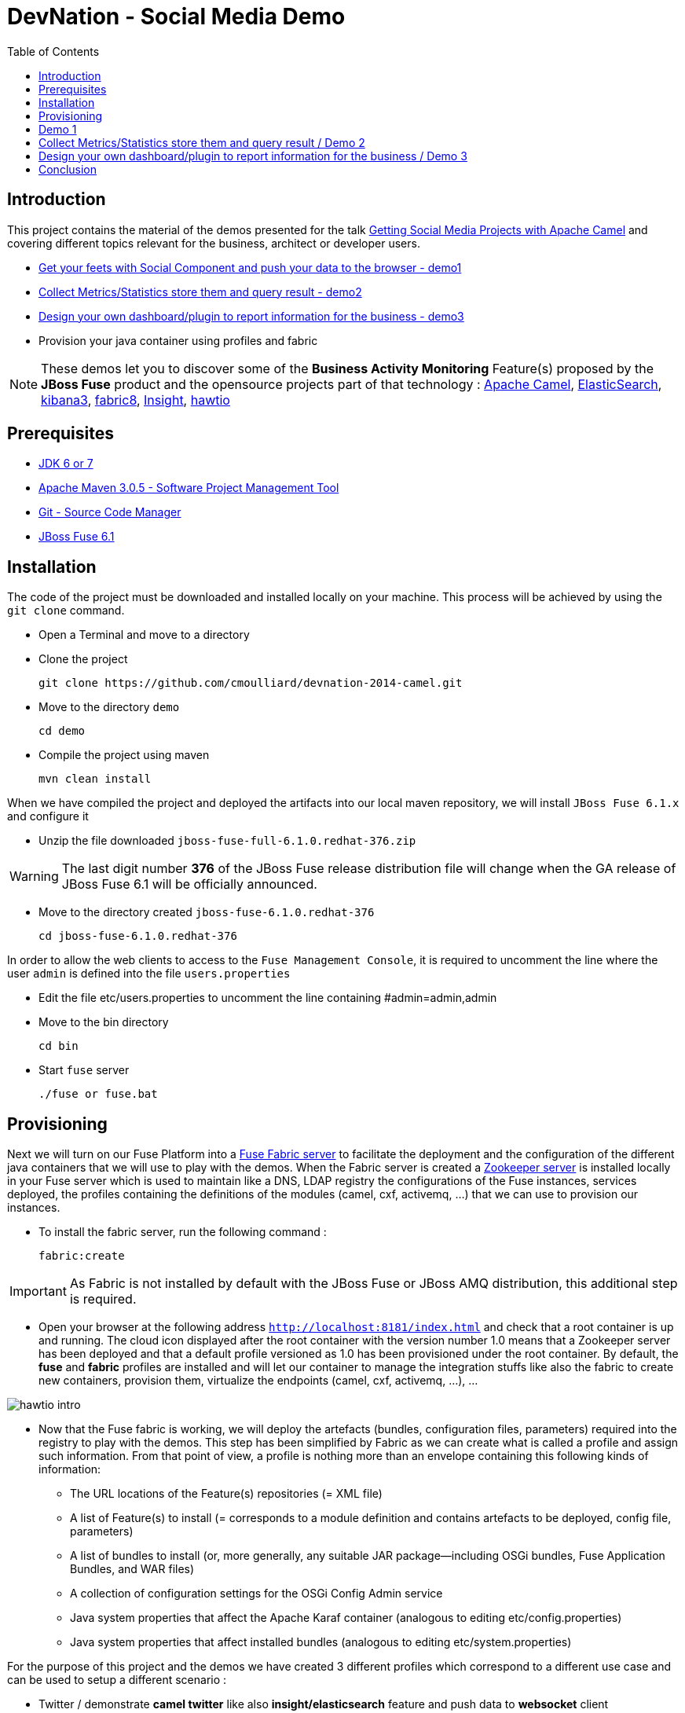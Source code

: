 :imagesdir: images
:icons: font
:linkattrs:
:linkcss:
:toc: left

= DevNation - Social Media Demo

== Introduction

This project contains the material of the demos presented for the talk http://lanyrd.com/2014/devnation14/scxrcf/[Getting Social Media Projects with Apache Camel]
and covering different topics relevant for the business, architect or developer users.

[.big]
* link:#demo1[Get your feets with Social Component and push your data to the browser - demo1]
* link:#demo2[Collect Metrics/Statistics store them and query result - demo2]
* link:#demo3[Design your own dashboard/plugin to report information for the business - demo3]
* Provision your java container using profiles and fabric

NOTE: These demos let you to discover some of the *Business Activity Monitoring* Feature(s) proposed by the *JBoss Fuse* product and the opensource projects
part of that technology : http://camel.apache.org[Apache Camel], http://www.elasticsearch.org/[ElasticSearch], http://www.elasticsearch.org/overview/kibana/[kibana3], http://fabric8.io/[fabric8], https://github.com/fabric8io/fabric8/tree/master/insight[Insight], http://hawt.io/[hawtio]

== Prerequisites

- http://www.oracle.com/technetwork/java/javase/downloads/index.html[JDK 6 or 7]
- http://maven.apache.org/download.cgi[Apache Maven 3.0.5 - Software Project Management Tool]
- http://git-scm.com/downloads[Git - Source Code Manager]
- https://repository.jboss.org/nexus/content/repositories/ea/org/jboss/fuse/jboss-fuse-full/6.1.0.redhat-376/[JBoss Fuse 6.1]

== Installation

The code of the project must be downloaded and installed locally on your machine. This process will be achieved by using the
`git clone` command.

- Open a Terminal and move to a directory
- Clone the project

  git clone https://github.com/cmoulliard/devnation-2014-camel.git

- Move to the directory `demo`

  cd demo

- Compile the project using maven

  mvn clean install

When we have compiled the project and deployed the artifacts into our local maven repository, we will install `JBoss Fuse 6.1.x` and
  configure it

- Unzip the file downloaded `jboss-fuse-full-6.1.0.redhat-376.zip`

WARNING: The last digit number *376* of the JBoss Fuse release distribution file will change when the GA release of JBoss Fuse 6.1 will be officially announced.

- Move to the directory created `jboss-fuse-6.1.0.redhat-376`

  cd jboss-fuse-6.1.0.redhat-376

In order to allow the web clients to access to the `Fuse Management Console`, it is required to uncomment the line where the user `admin` is defined into
the file `users.properties`

- Edit the file etc/users.properties to uncomment the line containing #admin=admin,admin
- Move to the bin directory

  cd bin

- Start `fuse` server

  ./fuse or fuse.bat

== Provisioning

Next we will turn on our Fuse Platform into a https://access.redhat.com/site/documentation/en-US/Red_Hat_JBoss_Fuse/6.1/html-single/Fabric_Guide/index.html[Fuse Fabric server] to facilitate the deployment and the configuration of the
different java containers that we will use to play with the demos. When the Fabric server is created a https://access.redhat.com/site/documentation/en-US/Red_Hat_JBoss_Fuse/6.1/html-single/Fabric_Guide/index.html#Arch[Zookeeper server] is installed
locally in your Fuse server which is used to maintain like a DNS, LDAP registry the configurations of the Fuse instances, services deployed, the profiles containing the definitions of the modules (camel, cxf, activemq, ...)
that we can use to provision our instances.

- To install the fabric server, run the following command :

  fabric:create

IMPORTANT: As Fabric is not installed by default with the JBoss Fuse or JBoss AMQ distribution, this additional step is required.

- Open your browser at the following address `http://localhost:8181/index.html` and check that a root container is up and running. The cloud
icon displayed after the root container +++<i class="icon-cloud"></i>+++ with the version number 1.0 means that a Zookeeper server has been deployed and that a default profile
versioned as 1.0 has been provisioned under the root container. By default, the *fuse* and *fabric* profiles are installed and will let our container
to manage the integration stuffs like also the fabric to create new containers, provision them, virtualize the endpoints (camel, cxf, activemq, ...), ...

image::hawtio-intro.png[]

- Now that the Fuse fabric is working, we will deploy the artefacts (bundles, configuration files, parameters) required into
the registry to play with the demos. This step has been simplified by Fabric as we can create what is called a profile and assign such information.
From that point of view, a profile is nothing more than an envelope containing this following kinds of information:

* The URL locations of the Feature(s) repositories (= XML file)
* A list of Feature(s) to install (= corresponds to a module definition and contains artefacts to be deployed, config file, parameters)
* A list of bundles to install (or, more generally, any suitable JAR package—including OSGi bundles, Fuse Application Bundles, and WAR files)
* A collection of configuration settings for the OSGi Config Admin service
* Java system properties that affect the Apache Karaf container (analogous to editing etc/config.properties)
* Java system properties that affect installed bundles (analogous to editing etc/system.properties)

For the purpose of this project and the demos we have created 3 different profiles which correspond to a different use case and can be used to
setup a different scenario :

- Twitter / demonstrate *camel twitter* like also *insight/elasticsearch* feature and push data to *websocket* client
- MBean / expose JMX MBean *twitter* services for the camel route, dashboard and plugin
- Plugin / *hawtio plugin* designed for business users to handle their data

The description of the different profiles is defined here after :

[cols="25,75"]
|===
| *Profile Name* | *Description*
| Twitter
| Parent profile(s) : feature-camel insight-core

  Feature(s) :
  	camel-websocket
  	camel-twitter

  Bundle(s) :
  	mvn:org.devnation.demo/camel-twitter/1.0-SNAPSHOT

  Configuration details :

  PID: twitter +
    consumer.key xxxxxxx +
    keywords redhat%20OR%20openshift%20OR%20cloud +
    consumer.secret yyyyyyyyy +
    access.token zzzzzzzz +
    delay 10 +
    access.token.secret vvvvvvvvv

| Plugin
| Parent profile(s) : hawtio

  Bundle(s) :
    	mvn:org.devnation.demo/social-plugin/1.0-SNAPSHOT

| Mbean
| Parent profile(s) : feature-camel

  Feature(s) :
  	  camel

  Bundle(s) :
  	   mvn:org.apache.servicemix.bundles/org.apache.servicemix.bundles.twitter4j/3.0.5_1
  	   mvn:com.google.code.gson/gson/2.2.4
  	   mvn:org.devnation.demo/mbean/1.0-SNAPSHOT

  Configuration details :

  PID: twitter +
    consumer.key xxxxxxxxx +
    consumer.secret yyyyyyyyyy +
    access.token eeeeeeeeeeee +
    access.token.secret zzzzzzzzzzzz
|===

This process to create into the fabric registry the profiles with their corresponding artefacts will be achieved when the Fabric server has been started
and when you will run this maven command under the `demo` directory

  mvn fabric8:deploy -Dfabric8.upload=false

The plugin will use the resources (classes, properties, xml files, ...) created under the target directory like also what has been defined under the src/fabric8
directory to package the bundle, create the profile module definition and push it to the fabric server.

NOTE: More information about the maven plugin `fabric8:deploy` can be find https://github.com/fabric8io/fabric8/blob/master/docs/mavenPlugin.md[here]
like also how to configure it, define the parameters and use it.

The information published can be retrieved from the Fabric registry using this command executed within the Karaf console :

  fabric:profile-display demo-social-twitter
  fabric:profile-display demo-social-plugin
  fabric:profile-display demo-social-mbean

OR using the `Fuse Management Console`. Then, you must navigate using your browser to the following addresses :

  http://localhost:8181/hawtio/index.html#/wiki/branch/1.0/view/fabric/profiles/demo/social/mbean.profile?cv=1.0
  http://localhost:8181/hawtio/index.html#/wiki/branch/1.0/view/fabric/profiles/demo/social/plugin.profile?cv=1.0
  http://localhost:8181/hawtio/index.html#/wiki/branch/1.0/view/fabric/profiles/demo/social/twitter.profile?cv=1.0

image::hawtio-wiki.png[]

When we deploy the profiles into the Fuse Registry, they are also been published into a local GIT repository.

NOTE: This GIT repository has been added to JBoss Fuse 6.1 to allow not only to upload initial profiles definitions from the folder ($JBOSS_FUSE_HOME/fabric/import/fabric/configs/versions/1.0)
to the registry but to let also the user to maintain the information as a tree structure under the source code management system using the hawtio `wiki`, commit
changes or revert them

image::hawtio-git1.png[width="75%"]

image::hawtio-git2.png[width="75%"]

[#demo1]
== Demo 1

During this demo, we will demonstrate how we can use one of the Camel social component (twitter), configure it, retrieve data and push them to your browser.


[#demo2]
== Collect Metrics/Statistics store them and query result  / Demo 2

[#demo3]
== Design your own dashboard/plugin to report information for the business  / Demo 3

== Conclusion

